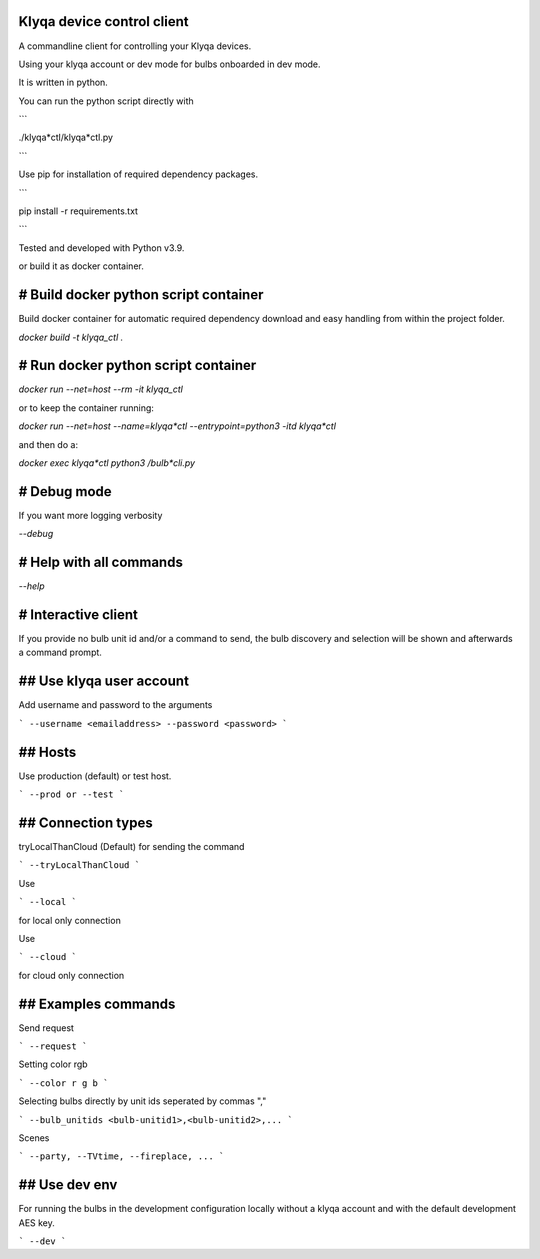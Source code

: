 Klyqa device control client
===========================

A commandline client for controlling your Klyqa devices.

Using your klyqa account or dev mode for bulbs onboarded in dev mode.

It is written in python.

You can run the python script directly with

```

./klyqa*ctl/klyqa*ctl.py

```

Use pip for installation of required dependency packages.

```

pip install -r requirements.txt

```

Tested and developed with Python v3.9.

or build it as docker container.

# Build docker python script container
======================================

Build docker container for automatic required dependency download and easy handling from within the project folder.

`docker build -t klyqa_ctl .`

# Run docker python script container
====================================

`docker run --net=host --rm -it klyqa_ctl`

or to keep the container running:

`docker run --net=host --name=klyqa*ctl --entrypoint=python3 -itd klyqa*ctl`

and then do a:

`docker exec klyqa*ctl python3 /bulb*cli.py`

# Debug mode
============

If you want more logging verbosity

`--debug`

# Help with all commands
========================

`--help`

# Interactive client
====================

If you provide no bulb unit id and/or a command to send, the bulb discovery and selection will be shown and afterwards a command prompt.

## Use klyqa user account
=========================

Add username and password to the arguments

```
--username <emailaddress> --password <password>
```

## Hosts
========

Use production (default) or test host.

```
--prod or --test
```

## Connection types
===================

tryLocalThanCloud (Default) for sending the command

```
--tryLocalThanCloud
```

Use

```
--local
```

for local only connection

Use

```
--cloud
```

for cloud only connection

## Examples commands
====================

Send request

```
--request
```

Setting color rgb

```
--color r g b
```

Selecting bulbs directly by unit ids seperated by commas ","

```
--bulb_unitids <bulb-unitid1>,<bulb-unitid2>,...
```

Scenes

```
--party, --TVtime, --fireplace, ...
```

## Use dev env
==============

For running the bulbs in the development configuration locally without a klyqa account and with the default development AES key.

```
--dev
```

